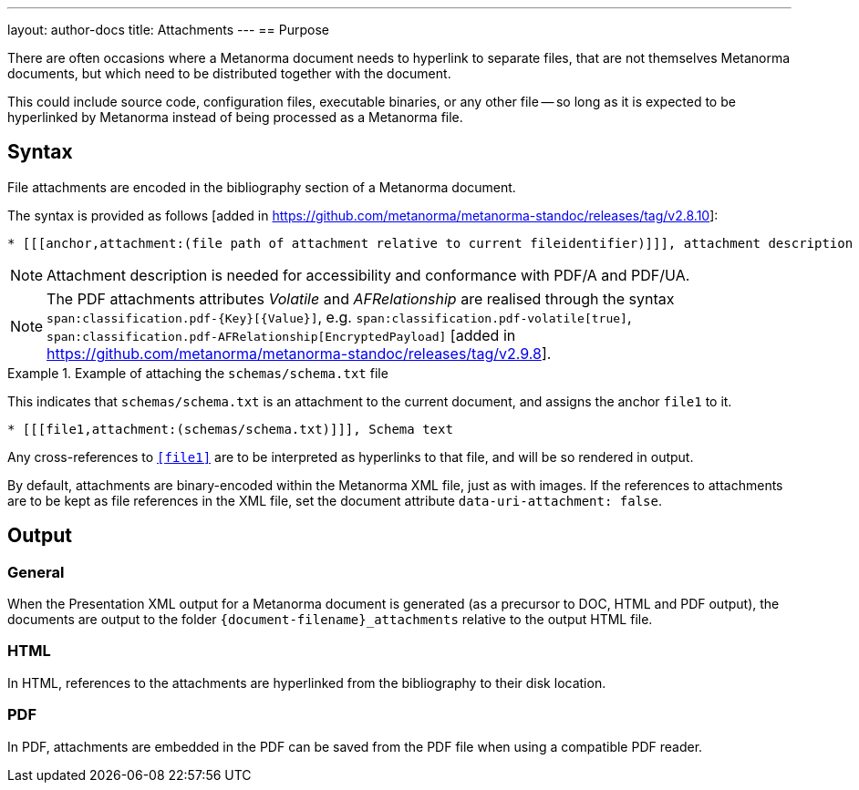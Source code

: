 ---
layout: author-docs
title: Attachments
---
== Purpose

There are often occasions where a Metanorma document needs to hyperlink to
separate files, that are not themselves Metanorma documents, but which need to
be distributed together with the document.

This could include source code, configuration files, executable binaries, or any
other file -- so long as it is expected to be hyperlinked by Metanorma instead
of being processed as a Metanorma file.

== Syntax

File attachments are encoded in the bibliography section of a Metanorma document.

The syntax is provided as follows [added in https://github.com/metanorma/metanorma-standoc/releases/tag/v2.8.10]:

[source,asciidoc]
--
* [[[anchor,attachment:(file path of attachment relative to current fileidentifier)]]], attachment description
--

NOTE: Attachment description is needed for accessibility and conformance with PDF/A and PDF/UA.

NOTE: The PDF attachments attributes _Volatile_ and _AFRelationship_ are realised through the syntax
`span:classification.pdf-{Key}[{Value}]`, e.g. `span:classification.pdf-volatile[true]`,
`span:classification.pdf-AFRelationship[EncryptedPayload]` [added in https://github.com/metanorma/metanorma-standoc/releases/tag/v2.9.8].

.Example of attaching the `schemas/schema.txt` file
====
This indicates that `schemas/schema.txt` is an attachment to the current
document, and assigns the anchor `file1` to it.

[source,adoc]
----
* [[[file1,attachment:(schemas/schema.txt)]]], Schema text
----

Any cross-references to `<<file1>>` are to be interpreted as hyperlinks to that
file, and will be so rendered in output.
====


By default, attachments are binary-encoded within the Metanorma XML file, just
as with images. If the references to attachments are to be kept as file
references in the XML file, set the document attribute
`data-uri-attachment: false`.

== Output

=== General

When the Presentation XML output for a Metanorma document is generated (as a
precursor to DOC, HTML and PDF output), the documents are output to the folder
`{document-filename}_attachments` relative to the output HTML file.

=== HTML

In HTML, references to the attachments are hyperlinked from the bibliography to
their disk location.

=== PDF

In PDF, attachments are embedded in the PDF can be saved from the PDF file
when using a compatible PDF reader.
